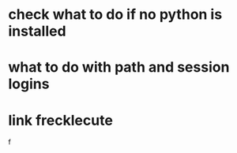 * check what to do if no python is installed
* what to do with path and session logins
* link frecklecute
f
